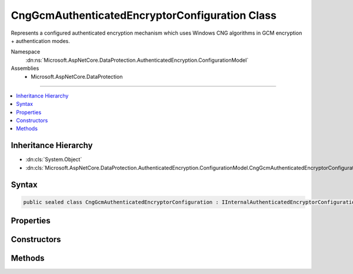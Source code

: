 

CngGcmAuthenticatedEncryptorConfiguration Class
===============================================






Represents a configured authenticated encryption mechanism which uses
Windows CNG algorithms in GCM encryption + authentication modes.


Namespace
    :dn:ns:`Microsoft.AspNetCore.DataProtection.AuthenticatedEncryption.ConfigurationModel`
Assemblies
    * Microsoft.AspNetCore.DataProtection

----

.. contents::
   :local:



Inheritance Hierarchy
---------------------


* :dn:cls:`System.Object`
* :dn:cls:`Microsoft.AspNetCore.DataProtection.AuthenticatedEncryption.ConfigurationModel.CngGcmAuthenticatedEncryptorConfiguration`








Syntax
------

.. code-block:: csharp

    public sealed class CngGcmAuthenticatedEncryptorConfiguration : IInternalAuthenticatedEncryptorConfiguration, IAuthenticatedEncryptorConfiguration








.. dn:class:: Microsoft.AspNetCore.DataProtection.AuthenticatedEncryption.ConfigurationModel.CngGcmAuthenticatedEncryptorConfiguration
    :hidden:

.. dn:class:: Microsoft.AspNetCore.DataProtection.AuthenticatedEncryption.ConfigurationModel.CngGcmAuthenticatedEncryptorConfiguration

Properties
----------

.. dn:class:: Microsoft.AspNetCore.DataProtection.AuthenticatedEncryption.ConfigurationModel.CngGcmAuthenticatedEncryptorConfiguration
    :noindex:
    :hidden:

    
    .. dn:property:: Microsoft.AspNetCore.DataProtection.AuthenticatedEncryption.ConfigurationModel.CngGcmAuthenticatedEncryptorConfiguration.Settings
    
        
        :rtype: Microsoft.AspNetCore.DataProtection.AuthenticatedEncryption.CngGcmAuthenticatedEncryptionSettings
    
        
        .. code-block:: csharp
    
            public CngGcmAuthenticatedEncryptionSettings Settings
            {
                get;
            }
    

Constructors
------------

.. dn:class:: Microsoft.AspNetCore.DataProtection.AuthenticatedEncryption.ConfigurationModel.CngGcmAuthenticatedEncryptorConfiguration
    :noindex:
    :hidden:

    
    .. dn:constructor:: Microsoft.AspNetCore.DataProtection.AuthenticatedEncryption.ConfigurationModel.CngGcmAuthenticatedEncryptorConfiguration.CngGcmAuthenticatedEncryptorConfiguration(Microsoft.AspNetCore.DataProtection.AuthenticatedEncryption.CngGcmAuthenticatedEncryptionSettings)
    
        
    
        
        :type settings: Microsoft.AspNetCore.DataProtection.AuthenticatedEncryption.CngGcmAuthenticatedEncryptionSettings
    
        
        .. code-block:: csharp
    
            public CngGcmAuthenticatedEncryptorConfiguration(CngGcmAuthenticatedEncryptionSettings settings)
    
    .. dn:constructor:: Microsoft.AspNetCore.DataProtection.AuthenticatedEncryption.ConfigurationModel.CngGcmAuthenticatedEncryptorConfiguration.CngGcmAuthenticatedEncryptorConfiguration(Microsoft.AspNetCore.DataProtection.AuthenticatedEncryption.CngGcmAuthenticatedEncryptionSettings, System.IServiceProvider)
    
        
    
        
        :type settings: Microsoft.AspNetCore.DataProtection.AuthenticatedEncryption.CngGcmAuthenticatedEncryptionSettings
    
        
        :type services: System.IServiceProvider
    
        
        .. code-block:: csharp
    
            public CngGcmAuthenticatedEncryptorConfiguration(CngGcmAuthenticatedEncryptionSettings settings, IServiceProvider services)
    

Methods
-------

.. dn:class:: Microsoft.AspNetCore.DataProtection.AuthenticatedEncryption.ConfigurationModel.CngGcmAuthenticatedEncryptorConfiguration
    :noindex:
    :hidden:

    
    .. dn:method:: Microsoft.AspNetCore.DataProtection.AuthenticatedEncryption.ConfigurationModel.CngGcmAuthenticatedEncryptorConfiguration.CreateNewDescriptor()
    
        
        :rtype: Microsoft.AspNetCore.DataProtection.AuthenticatedEncryption.ConfigurationModel.IAuthenticatedEncryptorDescriptor
    
        
        .. code-block:: csharp
    
            public IAuthenticatedEncryptorDescriptor CreateNewDescriptor()
    

